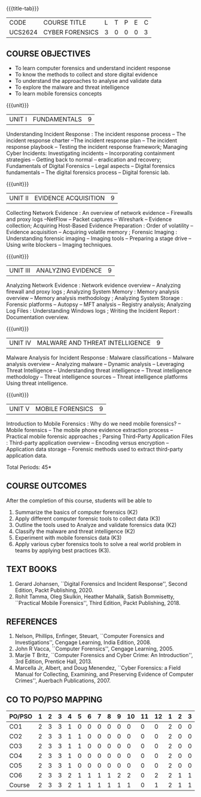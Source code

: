 *  
:properties:
:author: Dr. A. Chamundeswari and Dr. S. Saraswathi
:date:  04-03-2021 09-03-2021 10-03-2021 17-3-2021 29-03-2021
:end:

#+startup: showall
{{{title-tab}}}
| CODE    | COURSE TITLE    | L | T | P | E | C |
| UCS2624 | CYBER FORENSICS | 3 | 0 | 0 | 0 | 3 |

** R2021 CHANGES :noexport:
1: Complete Syllabus changed based on a new text book.

#+begin_comment
1-6 : 1  
7-12: 2
13-18: 3
#+end_comment


** COURSE OBJECTIVES
- To learn computer forensics and understand incident response
- To know the methods to collect and store digital evidence
- To understand the approaches to analyse and validate data
- To explore the malware and threat intelligence
- To learn mobile forensics concepts 

{{{unit}}} 
| UNIT I | 	FUNDAMENTALS | 9 |
Understanding Incident Response : The incident response process -- The
incident response charter --The incident response plan -- The incident
response playbook -- Testing the incident response framework;
Managing Cyber Incidents: Investigating incidents -- Incorporating
containment strategies -- Getting back to normal – eradication and
recovery; Fundamentals of Digital Forensics -- Legal aspects --
Digital forensics fundamentals -- The digital forensics process --
Digital forensic lab.
 
#+begin_comment
...Text Book 1 : Chapter 1,2,3 
#+end_comment

{{{unit}}}

|UNIT II | EVIDENCE ACQUISITION   | 9 |
Collecting Network Evidence : An overview of network evidence --
Firewalls and proxy logs --NetFlow -- Packet captures -- Wireshark --
Evidence collection; Acquiring Host-Based Evidence Preparation : Order
of volatility -- Evidence acquisition -- Acquiring volatile memory ;
Forensic Imaging : Understanding forensic imaging -- Imaging tools --
Preparing a stage drive -- Using write blockers -- Imaging techniques.

#+begin_comment
...Text Book 1 : Chapter 4,5,6
#+end_comment  

{{{unit}}}
|UNIT III | ANALYZING EVIDENCE | 9 |
Analyzing Network Evidence : Network evidence overview -- Analyzing
firewall and proxy logs ; Analyzing System Memory : Memory analysis
overview -- Memory analysis methodology ; Analyzing System Storage :
Forensic platforms -- Autopsy -- MFT analysis -- Registry analysis;
Analyzing Log Files : Understanding Windows logs ; Writing the
Incident Report : Documentation overview.
 
#+begin_comment
 ...Text Book 1 : Chapter 7,8,9,10, 11
#+end_comment

{{{unit}}}
|UNIT IV |  MALWARE AND THREAT INTELLIGENCE | 9 |
Malware Analysis for Incident Response : Malware classifications --
Malware analysis overview -- Analyzing malware -- Dynamic analysis --
Leveraging Threat Intelligence -- Understanding threat intelligence --
Threat intelligence methodology -- Threat intelligence sources --
Threat intelligence platforms Using threat intelligence.
  
#+begin_comment
  ...Text Book 1 : Chapter 12, 13
#+end_comment
 
{{{unit}}}
|UNIT V | MOBILE FORENSICS  | 9 |
Introduction to Mobile Forensics : Why do we need mobile forensics? --
Mobile forensics -- The mobile phone evidence extraction process --
Practical mobile forensic approaches ; Parsing Third-Party Application
Files : Third-party application overview -- Encoding versus encryption
-- Application data storage -- Forensic methods used to extract
third-party application data.
 
#+begin_comment
 ...Text Book 2 : Chapter 1, 13 
#+end_comment


\hfill *Total Periods: 45*

** COURSE OUTCOMES
After the completion of this course, students will be able to 
1. Summarize the basics of computer forensics (K2)
2. Apply different computer forensic tools to collect data (K3)
3. Outline the tools used to Analyze and validate forensics data (K2)
4. Classify the malware and threat intelligence (K2)  
5. Experiment with mobile forensics data (K3)
6. Apply various cyber forensics tools to solve a real world problem
   in teams by applying best practices (K3).

** TEXT BOOKS 
1. Gerard Johansen, ``Digital Forensics and Incident Response'',
   Second Edition, Packt Publishing, 2020.
2. Rohit Tamma, Oleg Skulkin, Heather Mahalik, Satish Bommisetty,
   ``Practical Mobile Forensics'', Third Edition, Packt
   Publishing, 2018.

** REFERENCES 
1. Nelson, Phillips, Enfinger, Steuart, ``Computer Forensics and
   Investigations'', Cengage Learning, India Edition, 2008.
2. John R Vacca, ``Computer Forensics'', Cengage Learning, 2005.
3. Marjie T Britz, ``Computer Forensics and Cyber Crime: An
   Introduction'', 3rd Edition, Prentice Hall, 2013.
4. Marcella Jr, Albert, and Doug Menendez, ``Cyber Forensics: a Field
   Manual for Collecting, Examining, and Preserving Evidence of
   Computer Crimes'', Auerbach Publications, 2007.


** CO TO PO/PSO MAPPING

| PO/PSO | 1 | 2 | 3 | 4 | 5 | 6 | 7 | 8 | 9 | 10 | 11 | 12 | 1 | 2 | 3 |
|--------+---+---+---+---+---+---+---+---+---+----+----+----+---+---+---|
| CO1    | 2 | 3 | 3 | 1 | 0 | 0 | 0 | 0 | 0 |  0 |  0 |  0 | 2 | 0 | 0 |
| CO2    | 2 | 3 | 3 | 1 | 1 | 0 | 0 | 0 | 0 |  0 |  0 |  0 | 2 | 0 | 0 |
| CO3    | 2 | 3 | 3 | 1 | 1 | 0 | 0 | 0 | 0 |  0 |  0 |  0 | 2 | 0 | 0 |
| CO4    | 2 | 3 | 3 | 1 | 0 | 0 | 0 | 0 | 0 |  0 |  0 |  0 | 2 | 0 | 0 |
| CO5    | 2 | 3 | 3 | 1 | 0 | 0 | 0 | 0 | 0 |  0 |  0 |  0 | 2 | 0 | 0 |
| CO6    | 2 | 3 | 3 | 2 | 1 | 1 | 1 | 1 | 2 |  2 |  0 |  2 | 2 | 1 | 1 |
|--------+---+---+---+---+---+---+---+---+---+----+----+----+---+---+---|
| Course | 2 | 3 | 3 | 2 | 1 | 1 | 1 | 1 | 1 |  1 |  0 |  1 | 2 | 1 | 1 |
   
# | Score          | 12 | 18 | 18 | 7 | 3 | 1 | 1 | 1 | 2 |  2 |  0 |  2 | 12 | 1 | 1 |
